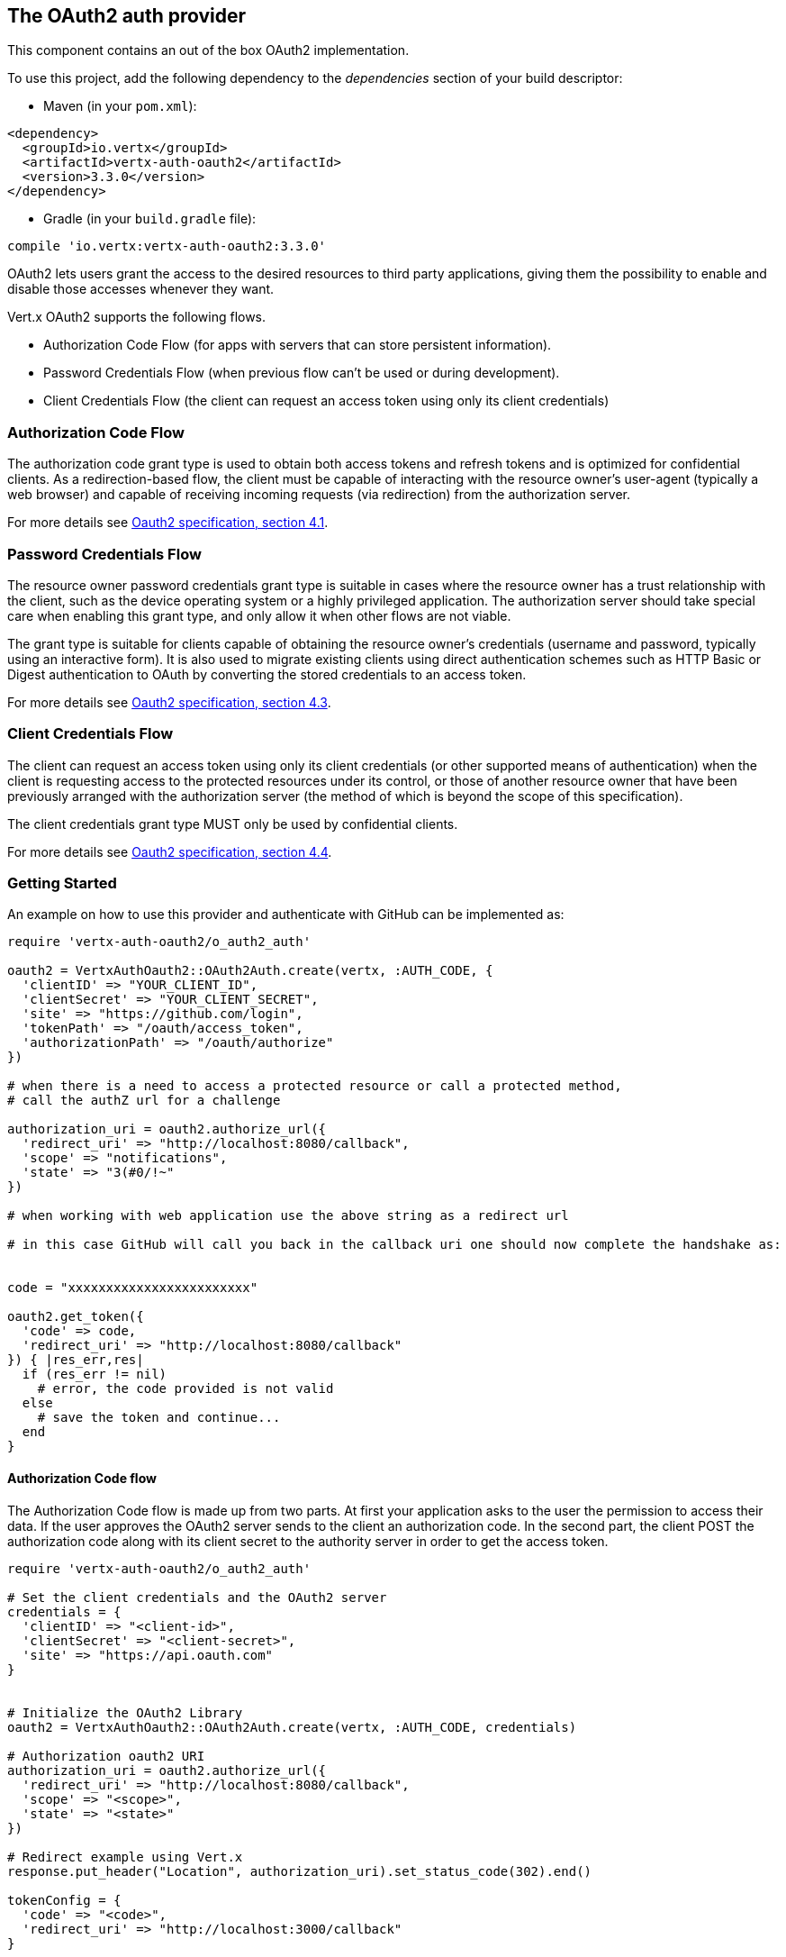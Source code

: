 == The OAuth2 auth provider

This component contains an out of the box OAuth2 implementation.

To use this project, add the following
dependency to the _dependencies_ section of your build descriptor:

* Maven (in your `pom.xml`):

[source,xml,subs="+attributes"]
----
<dependency>
  <groupId>io.vertx</groupId>
  <artifactId>vertx-auth-oauth2</artifactId>
  <version>3.3.0</version>
</dependency>
----

* Gradle (in your `build.gradle` file):

[source,groovy,subs="+attributes"]
----
compile 'io.vertx:vertx-auth-oauth2:3.3.0'
----

OAuth2 lets users grant the access to the desired resources to third party applications, giving them the possibility
to enable and disable those accesses whenever they want.

Vert.x OAuth2 supports the following flows.

* Authorization Code Flow (for apps with servers that can store persistent information).
* Password Credentials Flow (when previous flow can't be used or during development).
* Client Credentials Flow (the client can request an access token using only its client credentials)

=== Authorization Code Flow

The authorization code grant type is used to obtain both access tokens and refresh tokens and is optimized for
confidential clients. As a redirection-based flow, the client must be capable of interacting with the resource
owner's user-agent (typically a web browser) and capable of receiving incoming requests (via redirection) from the
authorization server.

For more details see http://tools.ietf.org/html/draft-ietf-oauth-v2-31#section-4.1[Oauth2 specification, section 4.1].

=== Password Credentials Flow

The resource owner password credentials grant type is suitable in cases where the resource owner has a trust
relationship with the client, such as the device operating system or a highly privileged application. The
authorization server should take special care when enabling this grant type, and only allow it when other flows are
not viable.

The grant type is suitable for clients capable of obtaining the resource owner's credentials (username and password,
typically using an interactive form).  It is also used to migrate existing clients using direct authentication
schemes such as HTTP Basic or Digest authentication to OAuth by converting the stored credentials to an access token.

For more details see http://tools.ietf.org/html/draft-ietf-oauth-v2-31#section-4.3[Oauth2 specification, section 4.3].

=== Client Credentials Flow

The client can request an access token using only its client credentials (or other supported means of authentication)
when the client is requesting access to the protected resources under its control, or those of another resource owner
that have been previously arranged with the authorization server (the method of which is beyond the scope of this
specification).

The client credentials grant type MUST only be used by confidential clients.

For more details see http://tools.ietf.org/html/draft-ietf-oauth-v2-31#section-4.4[Oauth2 specification, section 4.4].

=== Getting Started

An example on how to use this provider and authenticate with GitHub can be implemented as:

[source,ruby]
----
require 'vertx-auth-oauth2/o_auth2_auth'

oauth2 = VertxAuthOauth2::OAuth2Auth.create(vertx, :AUTH_CODE, {
  'clientID' => "YOUR_CLIENT_ID",
  'clientSecret' => "YOUR_CLIENT_SECRET",
  'site' => "https://github.com/login",
  'tokenPath' => "/oauth/access_token",
  'authorizationPath' => "/oauth/authorize"
})

# when there is a need to access a protected resource or call a protected method,
# call the authZ url for a challenge

authorization_uri = oauth2.authorize_url({
  'redirect_uri' => "http://localhost:8080/callback",
  'scope' => "notifications",
  'state' => "3(#0/!~"
})

# when working with web application use the above string as a redirect url

# in this case GitHub will call you back in the callback uri one should now complete the handshake as:


code = "xxxxxxxxxxxxxxxxxxxxxxxx"

oauth2.get_token({
  'code' => code,
  'redirect_uri' => "http://localhost:8080/callback"
}) { |res_err,res|
  if (res_err != nil)
    # error, the code provided is not valid
  else
    # save the token and continue...
  end
}

----

==== Authorization Code flow

The Authorization Code flow is made up from two parts. At first your application asks to the user the permission to
access their data. If the user approves the OAuth2 server sends to the client an authorization code. In the second
part, the client POST the authorization code along with its client secret to the authority server in order to get the
access token.

[source,ruby]
----
require 'vertx-auth-oauth2/o_auth2_auth'

# Set the client credentials and the OAuth2 server
credentials = {
  'clientID' => "<client-id>",
  'clientSecret' => "<client-secret>",
  'site' => "https://api.oauth.com"
}


# Initialize the OAuth2 Library
oauth2 = VertxAuthOauth2::OAuth2Auth.create(vertx, :AUTH_CODE, credentials)

# Authorization oauth2 URI
authorization_uri = oauth2.authorize_url({
  'redirect_uri' => "http://localhost:8080/callback",
  'scope' => "<scope>",
  'state' => "<state>"
})

# Redirect example using Vert.x
response.put_header("Location", authorization_uri).set_status_code(302).end()

tokenConfig = {
  'code' => "<code>",
  'redirect_uri' => "http://localhost:3000/callback"
}

# Callbacks
# Save the access token
oauth2.get_token(tokenConfig) { |res_err,res|
  if (res_err != nil)
    STDERR.puts "Access Token Error: #{res_err.get_message()}"
  else
    # Get the access token object (the authorization code is given from the previous step).
    token = res
  end
}

----

==== Password Credentials Flow

This flow is suitable when the resource owner has a trust relationship with the client, such as its computer
operating system or a highly privileged application. Use this flow only when other flows are not viable or when you
need a fast way to test your application.

[source,ruby]
----
require 'vertx-auth-oauth2/o_auth2_auth'

# Initialize the OAuth2 Library
oauth2 = VertxAuthOauth2::OAuth2Auth.create(vertx, :PASSWORD)

tokenConfig = {
  'username' => "username",
  'password' => "password"
}

# Callbacks
# Save the access token
oauth2.get_token(tokenConfig) { |res_err,res|
  if (res_err != nil)
    STDERR.puts "Access Token Error: #{res_err.get_message()}"
  else
    # Get the access token object (the authorization code is given from the previous step).
    token = res

    oauth2.api(:GET, "/users", {
      'access_token' => token.principal()['access_token']
    }) { |res2_err,res2|
      # the user object should be returned here...
    }
  end
}

----

==== Client Credentials Flow

This flow is suitable when client is requesting access to the protected resources under its control.

[source,ruby]
----
require 'vertx-auth-oauth2/o_auth2_auth'

# Set the client credentials and the OAuth2 server
credentials = {
  'clientID' => "<client-id>",
  'clientSecret' => "<client-secret>",
  'site' => "https://api.oauth.com"
}


# Initialize the OAuth2 Library
oauth2 = VertxAuthOauth2::OAuth2Auth.create(vertx, :CLIENT, credentials)

tokenConfig = {
}

# Callbacks
# Save the access token
oauth2.get_token(tokenConfig) { |res_err,res|
  if (res_err != nil)
    STDERR.puts "Access Token Error: #{res_err.get_message()}"
  else
    # Get the access token object (the authorization code is given from the previous step).
    token = res
  end
}

----

=== AccessToken object

When a token expires we need to refresh it. OAuth2 offers the AccessToken class that add a couple of useful methods
to refresh the access token when it is expired.

[source,ruby]
----
# Check if the token is expired. If expired it is refreshed.
if (token.expired?())
  # Callbacks
  token.refresh() { |res_err,res|
    if (res_err == nil)
      # success
    else
      # error handling...
    end
  }
end

----

When you've done with the token or you want to log out, you can revoke the access token and refresh token.

[source,ruby]
----
# Revoke only the access token
token.revoke("access_token") { |res_err,res|
  # Session ended. But the refresh_token is still valid.

  # Revoke the refresh_token
  token.revoke("refresh_token") { |res1_err,res1|
    puts "token revoked."
  }
}

----

=== Example configuration for common OAuth2 providers

==== Google

[source,ruby]
----
require 'vertx-auth-oauth2/o_auth2_auth'
# Set the client credentials and the OAuth2 server
credentials = {
  'clientID' => "CLIENT_ID",
  'clientSecret' => "CLIENT_SECRET",
  'site' => "https://accounts.google.com",
  'tokenPath' => "https://www.googleapis.com/oauth2/v3/token",
  'authorizationPath' => "/o/oauth2/auth"
}


# Initialize the OAuth2 Library
oauth2 = VertxAuthOauth2::OAuth2Auth.create(vertx, :CLIENT, credentials)

----

==== GitHub

[source,ruby]
----
require 'vertx-auth-oauth2/o_auth2_auth'
# Set the client credentials and the OAuth2 server
credentials = {
  'clientID' => "CLIENT_ID",
  'clientSecret' => "CLIENT_SECRET",
  'site' => "https://github.com/login",
  'tokenPath' => "/oauth/access_token",
  'authorizationPath' => "/oauth/authorize"
}


# Initialize the OAuth2 Library
oauth2 = VertxAuthOauth2::OAuth2Auth.create(vertx, :CLIENT, credentials)

----

==== Linkedin

[source,ruby]
----
require 'vertx-auth-oauth2/o_auth2_auth'
# Set the client credentials and the OAuth2 server
credentials = {
  'clientID' => "CLIENT_ID",
  'clientSecret' => "CLIENT_SECRET",
  'site' => "https://www.linkedin.com",
  'authorizationPath' => "/uas/oauth2/authorization",
  'tokenPath' => "/uas/oauth2/accessToken"
}


# Initialize the OAuth2 Library
oauth2 = VertxAuthOauth2::OAuth2Auth.create(vertx, :CLIENT, credentials)

----

==== Twitter

[source,ruby]
----
require 'vertx-auth-oauth2/o_auth2_auth'
# Set the client credentials and the OAuth2 server
credentials = {
  'clientID' => "CLIENT_ID",
  'clientSecret' => "CLIENT_SECRET",
  'site' => "https://api.twitter.com",
  'authorizationPath' => "/oauth/authorize",
  'tokenPath' => "/oauth/access_token"
}


# Initialize the OAuth2 Library
oauth2 = VertxAuthOauth2::OAuth2Auth.create(vertx, :CLIENT, credentials)

----

==== Facebook

[source,ruby]
----
require 'vertx-auth-oauth2/o_auth2_auth'
# Set the client credentials and the OAuth2 server
credentials = {
  'clientID' => "CLIENT_ID",
  'clientSecret' => "CLIENT_SECRET",
  'site' => "https://www.facebook.com",
  'authorizationPath' => "/dialog/oauth",
  'tokenPath' => "https://graph.facebook.com/oauth/access_token"
}


# Initialize the OAuth2 Library
oauth2 = VertxAuthOauth2::OAuth2Auth.create(vertx, :CLIENT, credentials)

----

==== JBoss Keycloak

When working with keycloak it will be quite simple to setup the OAuth2 provider, just export the JSON config from the
web UI and use it as the OAuth2 config with the helper class `link:../dataobjects.html#OAuth2ClientOptions[OAuth2ClientOptions]`.

[source,ruby]
----
require 'vertx-auth-oauth2/o_auth2_auth'
# After setting up the application and users in keycloak export
# the configuration json file from the web interface and load it in your application e.g.:

keycloakJson = {
  'realm' => "master",
  'realm-public-key' => "MIIBIjANBgkqhkiG9w0BAQEFAAOCAQ8AMIIBCgKCAQEAqGQkaBkiZWpUjFOuaabgfXgjzZzfJd0wozrS1czX5qHNKG3P79P/UtZeR3wGN8r15jVYiH42GMINMs7R7iP5Mbm1iImge5p/7/dPmXirKOKOBhjA3hNTiV5BlPDTQyiuuTAUEms5dY4+moswXo5zM4q9DFu6B7979o+v3kX6ZB+k3kNhP08wH82I4eJKoenN/0iCT7ALoG3ysEJf18+HEysSnniLMJr8R1pYF2QRFlqaDv3Mqyp7ipxYkt4ebMCgE7aDzT6OrfpyPowObpdjSMTUXpcwIcH8mIZCWFmyfF675zEeE0e+dHKkL1rPeCI7rr7Bqc5+1DS5YM54fk8xQwIDAQAB",
  'auth-server-url' => "http://localhost:9000/auth",
  'ssl-required' => "external",
  'resource' => "frontend",
  'credentials' => {
    'secret' => "2fbf5e18-b923-4a83-9657-b4ebd5317f60"
  }
}

# Initialize the OAuth2 Library
oauth2 = VertxAuthOauth2::OAuth2Auth.create_keycloak(vertx, :CLIENT, keycloakJson)

----

When using this approach the provider has knowledge on how to parse access tokens and extract grants from inside.
This information is quite valuable since it allows to do authorization at the API level, for example:

[source,ruby]
----
require 'vertx-auth-oauth2/o_auth2_auth'
# you can now use this config with the OAuth2 provider like this:
keycloakJson = {
  'realm' => "master",
  'realm-public-key' => "MIIBIjANBgkqhkiG9w0BAQEFAAOCAQ8AMIIBCgKCAQEAqGQkaBkiZWpUjFOuaabgfXgjzZzfJd0wozrS1czX5qHNKG3P79P/UtZeR3wGN8r15jVYiH42GMINMs7R7iP5Mbm1iImge5p/7/dPmXirKOKOBhjA3hNTiV5BlPDTQyiuuTAUEms5dY4+moswXo5zM4q9DFu6B7979o+v3kX6ZB+k3kNhP08wH82I4eJKoenN/0iCT7ALoG3ysEJf18+HEysSnniLMJr8R1pYF2QRFlqaDv3Mqyp7ipxYkt4ebMCgE7aDzT6OrfpyPowObpdjSMTUXpcwIcH8mIZCWFmyfF675zEeE0e+dHKkL1rPeCI7rr7Bqc5+1DS5YM54fk8xQwIDAQAB",
  'auth-server-url' => "http://localhost:9000/auth",
  'ssl-required' => "external",
  'resource' => "frontend",
  'credentials' => {
    'secret' => "2fbf5e18-b923-4a83-9657-b4ebd5317f60"
  }
}

# Initialize the OAuth2 Library
oauth2 = VertxAuthOauth2::OAuth2Auth.create_keycloak(vertx, :PASSWORD, keycloakJson)

# first get a token (authenticate)
oauth2.get_token({
  'username' => "user",
  'password' => "secret"
}) { |res_err,res|
  if (res_err != nil)
    # error handling...
  else
    token = res

    # now check for permissions
    token.is_authorised("account:manage-account") { |r_err,r|
      if (r)
        # this user is authorized to manage its account
      end
    }
  end
}

----
